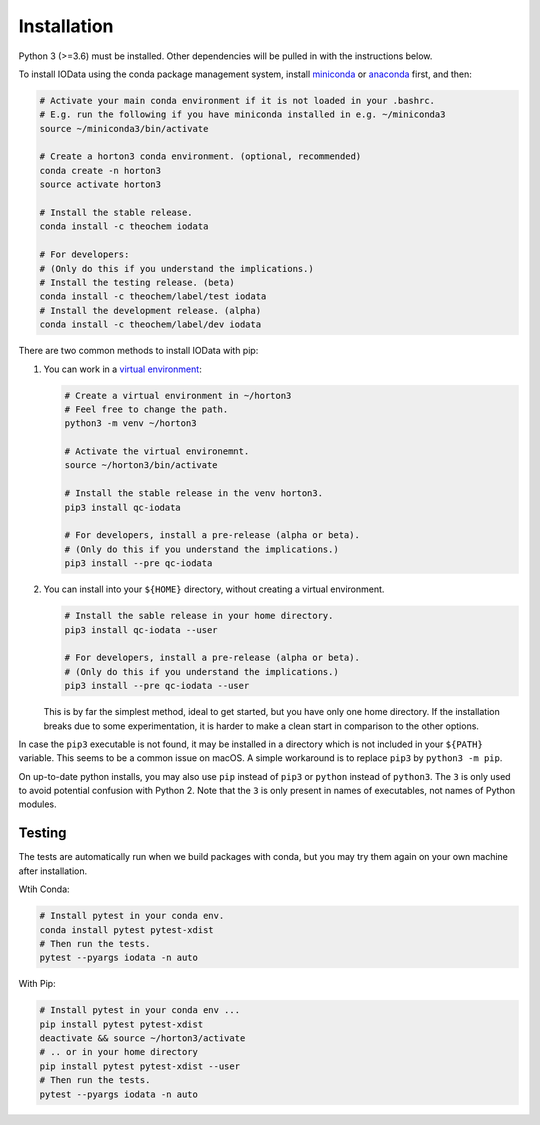 ..
    : IODATA is an input and output module for quantum chemistry.
    :
    : Copyright (C) 2011-2019 The IODATA Development Team
    :
    : This file is part of IODATA.
    :
    : IODATA is free software; you can redistribute it and/or
    : modify it under the terms of the GNU General Public License
    : as published by the Free Software Foundation; either version 3
    : of the License, or (at your option) any later version.
    :
    : IODATA is distributed in the hope that it will be useful,
    : but WITHOUT ANY WARRANTY; without even the implied warranty of
    : MERCHANTABILITY or FITNESS FOR A PARTICULAR PURPOSE.  See the
    : GNU General Public License for more details.
    :
    : You should have received a copy of the GNU General Public License
    : along with this program; if not, see <http://www.gnu.org/licenses/>
    :
    : --


Installation
============

Python 3 (>=3.6) must be installed. Other dependencies will be pulled in with
the instructions below.

To install IOData using the conda package management system, install
`miniconda <https://conda.io/miniconda.html>`__ or
`anaconda <https://www.anaconda.com/download>`__ first, and then:

.. code-block:: bash

    # Activate your main conda environment if it is not loaded in your .bashrc.
    # E.g. run the following if you have miniconda installed in e.g. ~/miniconda3
    source ~/miniconda3/bin/activate

    # Create a horton3 conda environment. (optional, recommended)
    conda create -n horton3
    source activate horton3

    # Install the stable release.
    conda install -c theochem iodata

    # For developers:
    # (Only do this if you understand the implications.)
    # Install the testing release. (beta)
    conda install -c theochem/label/test iodata
    # Install the development release. (alpha)
    conda install -c theochem/label/dev iodata


There are two common methods to install IOData with pip:

1. You can work in a `virtual environment`_:

   .. code-block:: bash

       # Create a virtual environment in ~/horton3
       # Feel free to change the path.
       python3 -m venv ~/horton3

       # Activate the virtual environemnt.
       source ~/horton3/bin/activate

       # Install the stable release in the venv horton3.
       pip3 install qc-iodata

       # For developers, install a pre-release (alpha or beta).
       # (Only do this if you understand the implications.)
       pip3 install --pre qc-iodata

2. You can install into your ``${HOME}`` directory, without creating a virtual
   environment.

   .. code-block:: bash

       # Install the sable release in your home directory.
       pip3 install qc-iodata --user

       # For developers, install a pre-release (alpha or beta).
       # (Only do this if you understand the implications.)
       pip3 install --pre qc-iodata --user

   This is by far the simplest method, ideal to get started, but you have only
   one home directory. If the installation breaks due to some experimentation,
   it is harder to make a clean start in comparison to the other options.

In case the ``pip3`` executable is not found, it may be installed in a directory
which is not included in your ``${PATH}`` variable. This seems to be a common
issue on macOS. A simple workaround is to replace ``pip3`` by
``python3 -m pip``.

On up-to-date python installs, you may also use ``pip`` instead of ``pip3`` or
``python`` instead of ``python3``. The ``3`` is only used to avoid potential
confusion with Python 2. Note that the ``3`` is only present in names of
executables, not names of Python modules.


Testing
-------

The tests are automatically run when we build packages with conda, but you may
try them again on your own machine after installation.

Wtih Conda:

.. code-block:: bash

    # Install pytest in your conda env.
    conda install pytest pytest-xdist
    # Then run the tests.
    pytest --pyargs iodata -n auto


With Pip:

.. code-block:: bash

    # Install pytest in your conda env ...
    pip install pytest pytest-xdist
    deactivate && source ~/horton3/activate
    # .. or in your home directory
    pip install pytest pytest-xdist --user
    # Then run the tests.
    pytest --pyargs iodata -n auto


.. _virtual environment: https://docs.python.org/3/tutorial/venv.html
